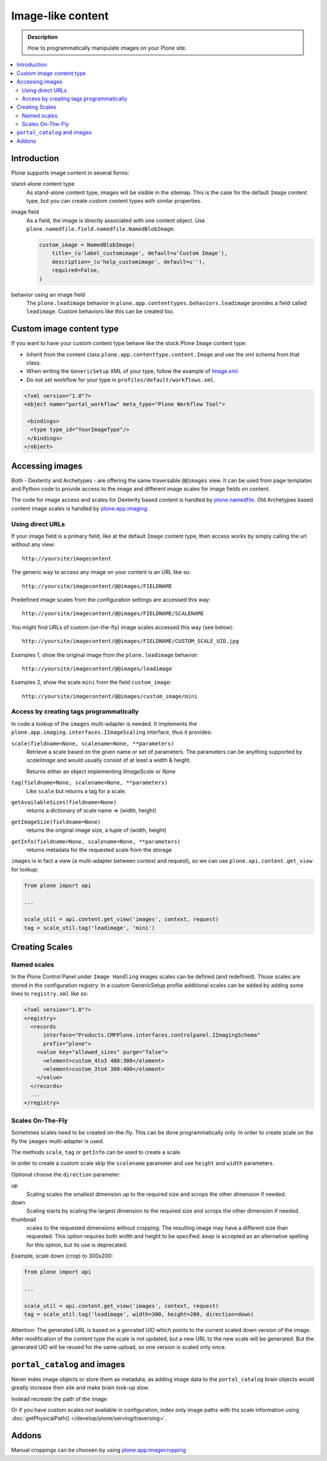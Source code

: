=====================
 Image-like content
=====================

.. admonition:: Description

    How to programmatically manipulate images on your Plone site.

.. contents :: :local:

Introduction
============

Plone supports image content in several forms:

stand-alone content type
    As stand-alone content type, images will be visible in the sitemap.
    This is the case for the default ``Image`` content type, but you can create custom content types with similar properties.

image field
    As a field, the image is directly associated with one content object.
    Use ``plone.namedfile.field.namedfile.NamedBlobImage``:

    .. code-block:: python

        custom_image = NamedBlobImage(
            title=_(u'label_customimage', default=u'Custom Image'),
            description=_(u'help_customimage', default=u''),
            required=False,
        )


behavior using an image field
    The ``plone.leadimage`` behavior in ``plone.app.contenttypes.behaviors.leadimage`` provides a field called ``leadimage``.
    Custom behaviors like this can be created too.


Custom image content type
==========================

If you want to have your custom content type behave like the stock Plone ``Image`` content type:

* Inherit from the content class ``plone.app.contenttype.content.Image`` and use the xml schema from that class.

* When writing the ``GenericSetup`` XML of your type,
  follow the example of `Image.xml <https://github.com/plone/plone.app.contenttypes/blob/master/plone/app/contenttypes/profiles/default/types/Image.xml>`_.

* Do not set workflow for your type in ``profiles/default/workflows.xml``.

.. code-block:: xml

    <?xml version="1.0"?>
    <object name="portal_workflow" meta_type="Plone Workflow Tool">

     <bindings>
      <type type_id="YourImageType"/>
     </bindings>
    </object>


Accessing images
================

Both - Dexterity and Archetypes - are offering the same traversable ``@@images`` view.
It can be used from page templates and Python code to provide access to the image and different image scales for image fields on content.

The code for image access and scales for Dexterity based content is handled by `plone.namedfile <https://pypi.python.org/pypi/plone.namedfile>`_. Old Archetypes based content image scales is handled by `plone.app.imaging <https://plone.org/products/plone.app.imaging>`_.


Using direct URLs
-----------------

If your image field is a primary field, like at the default ``Image`` content type,
then access works by simply calling the url without any view::

    http://yoursite/imagecontent

The generic way to access any image on your content is an URL like so::

    http://yoursite/imagecontent/@@images/FIELDNAME

Predefined image scales from the configuration settings are accessed this way::

    http://yoursite/imagecontent/@@images/FIELDNAME/SCALENAME

You might find URLs of custom (on-the-fly) image scales accessed this way (see below)::

    http://yoursite/imagecontent/@@images/FIELDNAME/CUSTOM_SCALE_UID.jpg

Examples 1,
show the original image from the ``plone.leadimage`` behavior::

    http://yoursite/imagecontent/@@images/leadimage

Examples 2,
show the scale ``mini`` from the field ``custom_image``::

    http://yoursite/imagecontent/@@images/custom_image/mini


Access by creating tags programmatically
----------------------------------------

In code a lookup of the ``images`` multi-adapter is needed.
It implements the ``plone.app.imaging.interfaces.IImageScaling`` interface, thus it provides:

``scale(fieldname=None, scalename=None, **parameters)``
    Retrieve a scale based on the given name or set of parameters.
    The parameters can be anything supported by `scaleImage` and would usually consist of at least a width & height.

    Returns either an object implementing `IImageScale` or `None`

``tag(fieldname=None, scalename=None, **parameters)``
    Like ``scale`` but returns a tag for a scale.

``getAvailableSizes(fieldname=None)``
    returns a dictionary of scale name => (width, height)

``getImageSize(fieldname=None)``
    returns the original image size, a tuple of (width, height)

``getInfo(fieldname=None, scalename=None, **parameters)``
    returns metadata for the requested scale from the storage

``images`` is in fact a view (a multi-adapter between context and request),
so we can use ``plone.api.content.get_view`` for lookup:

.. code-block:: python

    from plone import api

    ...

    scale_util = api.content.get_view('images', context, request)
    tag = scale_util.tag('leadimage', 'mini')


Creating Scales
===============

Named scales
------------

In the Plone Control Panel under ``Image Handling`` images scales can be defined (and redefined).
Those scales are stored in the configuration registry.
In a custom GenericSetup profile additional scales can be added by adding some lines to ``registry.xml`` like so:

.. code-block:: xml

    <?xml version="1.0"?>
    <registry>
      <records
          interface="Products.CMFPlone.interfaces.controlpanel.IImagingSchema"
          prefix="plone">
        <value key="allowed_sizes" purge="false">
          <element>custom_4to3 400:300</element>
          <element>custom_3to4 300:400</element>
        </value>
      </records>
      ...
    </registry>


Scales On-The-Fly
-----------------

Sometimes scales need to be created on-the-fly.
This can be done programmatically only.
In order to create scale on the fly the ``images`` multi-adapter is used.

The methods ``scale``, ``tag`` or ``getInfo`` can be used to create a scale.

In order to create a custom scale skip the ``scalename`` parameter and use ``height`` and ``width`` parameters.

Optional choose the ``direction`` parameter:

up
    Scaling scales the smallest dimension up to the required size and scrops the other dimension if needed.

down
    Scaling starts by scaling the largest dimension to the required size and scrops the other dimension if needed.

thumbnail
    scales to the requested dimensions without cropping.
    The resulting image may have a different size than requested.
    This option requires both width and height to be specified.
    `keep` is accepted as  an alternative spelling for this option, but its use is deprecated.

Example, scale down (crop) to 300x200:

.. code-block:: python

    from plone import api

    ...

    scale_util = api.content.get_view('images', context, request)
    tag = scale_util.tag('leadimage', width=300, height=200, direction=down)

Attention: The generated URL is based on a genrated UID which points to the current scaled down version of the image.
After modification of the content type the scale is not updated,
but a new URL to the new scale will be generated.
But the generated UID will be reused for the same upload, so one version is scaled only once.


``portal_catalog`` and images
==============================

Never index image objects or store them as metadata,
as adding image data to the ``portal_catalog`` brain objects would greatly increase their site and make brain look-up slow.

Instead recreate the path of the image

Or if you have custom scales not available in configuration,
index only image paths with ths scale information using :doc:`getPhysicalPath() </develop/plone/serving/traversing>`.

Addons
======

Manual croppings can be choosen by using `plone.app.imagecropping <https://pypi.python.org/pypi/plone.app.imagecropping>`_
